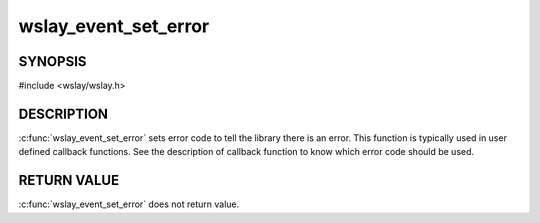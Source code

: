 wslay_event_set_error
=====================

SYNOPSIS
--------

#include <wslay/wslay.h>

.. c:function:: void wslay_event_set_error(wslay_event_context_ptr ctx, int val)

DESCRIPTION
-----------

:c:func:`wslay_event_set_error` sets error code to tell the library
there is an error.
This function is typically used in user defined callback functions.
See the description of callback function to know which error code should
be used.

RETURN VALUE
------------

:c:func:`wslay_event_set_error` does not return value.
